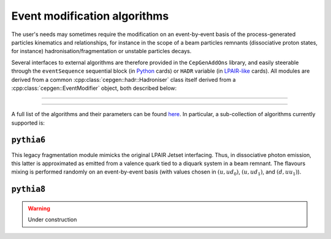 Event modification algorithms
=============================

The user's needs may sometimes require the modification on an event-by-event basis of the process-generated particles kinematics and relationships,
for instance in the scope of a beam particles remnants (dissociative proton states, for instance) hadronisation/fragmentation or unstable particles decays.

Several interfaces to external algorithms are therefore provided in the ``CepGenAddOns`` library, and easily steerable through the ``eventSequence`` sequential block (in `Python </cards-python>`_ cards) or ``HADR`` variable (in `LPAIR-like </cards-lpair>`_ cards).
All modules are derived from a common :cpp:class:`cepgen::hadr::Hadroniser` class itself derived from a :cpp:class:`cepgen::EventModifier` object, both described below:

.. doxygenclass:: cepgen::EventModifier
   :outline:

.. toggle::

   .. container:: header

      Detailed description

   .. doxygenclass:: cepgen::EventModifier
      :members:
      :no-link:

----

.. doxygenclass:: cepgen::hadr::Hadroniser
   :outline:

.. toggle::

   .. container:: header

      Detailed description

   .. doxygenclass:: cepgen::hadr::Hadroniser
      :members:
      :no-link:

----

A full list of the algorithms and their parameters can be found `here <raw-modules#evtmod>`_.
In particular, a sub-collection of algorithms currently supported is:


``pythia6``
-----------

.. versionadded:: 0.9.6
.. doxygenclass:: cepgen::hadr::Pythia6Hadroniser
   :outline:

This legacy fragmentation module mimicks the original LPAIR Jetset interfacing.
Thus, in dissociative photon emission, this latter is approximated as emitted from a valence quark tied to a diquark system in a beam remnant.
The flavours mixing is performed randomly on an event-by-event basis (with values chosen in :math:`(u,ud_0)`, :math:`(u,ud_1)`, and :math:`(d,uu_1)`).

``pythia8``
-----------

.. warning:: Under construction

.. versionadded:: 0.9
.. doxygenclass:: cepgen::hadr::Pythia8Hadroniser
   :outline:

